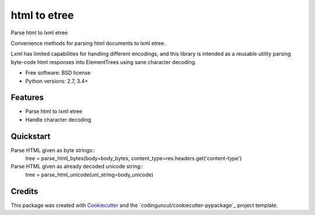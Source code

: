 =============
html to etree
=============

.. image:: https://img.shields.io/pypi/v/html-to-etree.svg
        :target: https://pypi.python.org/pypi/html-to-etree

.. image:: https://img.shields.io/pypi/pyversions/html-to-etree.svg
        :target: https://pypi.python.org/pypi/html-to-etree

.. image:: https://img.shields.io/travis/fluquid/html-to-etree.svg
        :target: https://travis-ci.org/fluquid/html-to-etree

.. image:: https://codecov.io/github/fluquid/html-to-etree/coverage.svg?branch=master
    :alt: Coverage Status
    :target: https://codecov.io/github/fluquid/html-to-etree

.. image:: https://requires.io/github/fluquid/html-to-etree/requirements.svg?branch=master
    :alt: Requirements Status
    :target: https://requires.io/github/fluquid/html-to-etree/requirements/?branch=master

Parse html to lxml etree

Convenience methods for parsing html documents to lxml etree.

Lxml has limited capabilities for handling different encodings, and this
library is intended as a reusable utility parsing byte-code html responses
into ElementTrees using sane character decoding.

* Free software: BSD license
* Python versions: 2.7, 3.4+

Features
--------

* Parse html to lxml etree
* Handle character decoding

Quickstart
----------

Parse HTML given as byte strings::
    tree = parse_html_bytes(body=body_bytes, content_type=res.headers.get('content-type')

Parse HTML given as already decoded unicode string::
    tree = parse_html_unicode(uni_string=body_unicode)

Credits
-------

This package was created with Cookiecutter_ and the `codinguncut/cookiecutter-pypackage`_ project template.

.. _Cookiecutter: https://github.com/audreyr/cookiecutter

